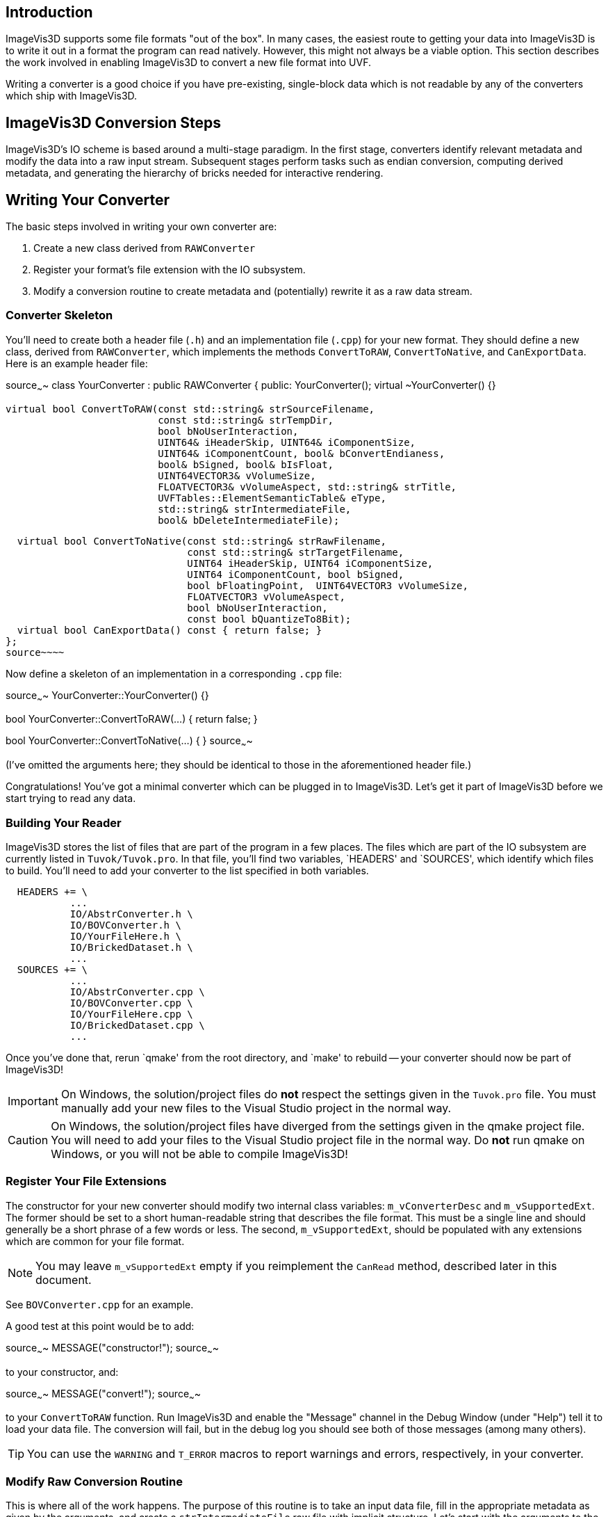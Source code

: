 Introduction
------------

ImageVis3D supports some file formats "out of the box".  In many cases,
the easiest route to getting your data into ImageVis3D is to write it
out in a format the program can read natively.  However, this might not
always be a viable option.  This section describes the work involved
in enabling ImageVis3D to convert a new file format into UVF.

Writing a converter is a good choice if you have pre-existing,
single-block data which is not readable by any of the converters which
ship with ImageVis3D.

ImageVis3D Conversion Steps
---------------------------

ImageVis3D's IO scheme is based around a multi-stage paradigm.  In
the first stage, converters identify relevant metadata and modify the
data into a raw input stream.  Subsequent stages perform tasks such
as endian conversion, computing derived metadata, and generating the
hierarchy of bricks needed for interactive rendering.

Writing Your Converter
----------------------

The basic steps involved in writing your own converter are:

1. Create a new class derived from `RAWConverter`
2. Register your format's file extension with the IO subsystem.
3. Modify a conversion routine to create metadata and (potentially) rewrite it
as a raw data stream.

Converter Skeleton
~~~~~~~~~~~~~~~~~~

You'll need to create both a header file (`.h`) and an implementation
file (`.cpp`) for your new format.  They should define a new
class, derived from `RAWConverter`, which implements the methods
`ConvertToRAW`, `ConvertToNative`, and `CanExportData`.  Here is an
example header file:

[c++]
source~~~~
class YourConverter : public RAWConverter {
public:
  YourConverter();
  virtual ~YourConverter() {}

  virtual bool ConvertToRAW(const std::string& strSourceFilename,
                            const std::string& strTempDir,
                            bool bNoUserInteraction,
                            UINT64& iHeaderSkip, UINT64& iComponentSize,
                            UINT64& iComponentCount, bool& bConvertEndianess,
                            bool& bSigned, bool& bIsFloat,
                            UINT64VECTOR3& vVolumeSize,
                            FLOATVECTOR3& vVolumeAspect, std::string& strTitle,
                            UVFTables::ElementSemanticTable& eType,
                            std::string& strIntermediateFile,
                            bool& bDeleteIntermediateFile);

  virtual bool ConvertToNative(const std::string& strRawFilename,
                               const std::string& strTargetFilename,
                               UINT64 iHeaderSkip, UINT64 iComponentSize,
                               UINT64 iComponentCount, bool bSigned,
                               bool bFloatingPoint,  UINT64VECTOR3 vVolumeSize,
                               FLOATVECTOR3 vVolumeAspect,
                               bool bNoUserInteraction,
                               const bool bQuantizeTo8Bit);
  virtual bool CanExportData() const { return false; }
};
source~~~~

Now define a skeleton of an implementation in a corresponding `.cpp`
file:

[c++]
source~~~~
YourConverter::YourConverter() {}

bool YourConverter::ConvertToRAW(...)
{
  return false;
}

bool YourConverter::ConvertToNative(...)
{
}
source~~~~

(I've omitted the arguments here; they should be identical to those in
the aforementioned header file.)

Congratulations!  You've got a minimal converter which can be plugged in
to ImageVis3D.  Let's get it part of ImageVis3D before we start trying
to read any data.

Building Your Reader
~~~~~~~~~~~~~~~~~~~~

ImageVis3D stores the list of files that are part of the program in a
few places.  The files which are part of the IO subsystem are currently
listed in `Tuvok/Tuvok.pro`.  In that file, you'll find two variables,
`HEADERS' and `SOURCES', which identify which files to build.  You'll
need to add your converter to the list specified in both variables.

............................................................................
  HEADERS += \
           ...
           IO/AbstrConverter.h \
           IO/BOVConverter.h \
           IO/YourFileHere.h \
           IO/BrickedDataset.h \
           ...
  SOURCES += \
           ...
           IO/AbstrConverter.cpp \
           IO/BOVConverter.cpp \
           IO/YourFileHere.cpp \
           IO/BrickedDataset.cpp \
           ...
............................................................................

Once you've done that, rerun `qmake' from the root directory, and
`make' to rebuild -- your converter should now be part of ImageVis3D!

IMPORTANT: On Windows, the solution/project files do *not* respect the
settings given in the `Tuvok.pro` file.  You must manually add your new
files to the Visual Studio project in the normal way.

CAUTION: On Windows, the solution/project files have diverged from the
settings given in the qmake project file.  You will need to add your
files to the Visual Studio project file in the normal way.  Do *not*
run qmake on Windows, or you will not be able to compile ImageVis3D!

Register Your File Extensions
~~~~~~~~~~~~~~~~~~~~~~~~~~~~~

The constructor for your new converter should modify two internal class
variables: `m_vConverterDesc` and `m_vSupportedExt`.  The former should
be set to a short human-readable string that describes the file format.
This must be a single line and should generally be a short phrase of a
few words or less.  The second, `m_vSupportedExt`, should be populated
with any extensions which are common for your file format.

NOTE: You may leave `m_vSupportedExt` empty if you reimplement the
`CanRead` method, described later in this document.

See `BOVConverter.cpp` for an example.

A good test at this point would be to add:

[c++]
source~~~~
  MESSAGE("constructor!");
source~~~~

to your constructor, and:

[c++]
source~~~~
  MESSAGE("convert!");
source~~~~

to your `ConvertToRAW` function.  Run ImageVis3D and enable the
"Message" channel in the Debug Window (under "Help") tell it to load
your data file.  The conversion will fail, but in the debug log you
should see both of those messages (among many others).

TIP: You can use the `WARNING` and `T_ERROR` macros to report warnings
and errors, respectively, in your converter.

Modify Raw Conversion Routine
~~~~~~~~~~~~~~~~~~~~~~~~~~~~~

This is where all of the work happens.  The purpose of this routine is
to take an input data file, fill in the appropriate metadata as given
by the arguments, and create a `strIntermediateFile` raw file with
implicit structure.  Let's start with the arguments to the method:

  - `strSourceFilename` - The filename where your data lives.  This is the file
    that the user selected via the ImageVis3D UI.

  - `strTempDir` - if you need to create any temporary files, you should
    prepend this directory string to each of the filenames.

  - `bNoUserInteraction` - if `true`, any ambiguities should be treated as
    fatal errors.  Otherwise, you may query the user for more information (say,
    via a `QMessageBox`).

NOTE: Qt UI elements may not be used in the Tuvok IO subsystem.  If
you want to perform a graphical query when `bNoUserInteraction` is
`false`, you must put the code into the "imagevis3d" repository.  Since
converters are registered dynamically, this will work fine; see the
`DialogConverter` code.

  - `iHeaderSkip` - Many formats are "sectioned", in that an initial header is
    given which describes the data, and a raw chunk of data follows the header.
    Write the byte offset of the start of such data into this header; write `0`
    if there is no header or this field makes no sense for your data format.

  - `iComponentSize` - write the number of bits per component into this
    argument.  Note this is *bits*: so-called "short" data should write `16`
    into this field.

  - `iComponentCount` - write the number of components in the dataset into this
    variable.  This will almost always be `1`, because volume rendering really
    only makes sense for scalar fields.  ImageVis3D also currently supports
    "color data", or RGBA data, in which case you would write `4` into this
    variable.  Any other setting is likely to fail later on in processing.

  - `bConvertEndianess` - set this to true if the endianness of the data
    differs from the endianness of the current platform.  You can use the
    static `EndianConvert::IsBigEndian()` method to determine the endianness of
    the currently-running ImageVis3D.

  - `bSigned` - set to true if the data are signed.

  - `bIsFloat` - set to true if the data are floating point.  This only makes
    sense in combination with certain values for `iComponentSize`.

  - `vVolumeSize` - the dimensions of the dataset, in X (index 0), Y (1), and
    Z (2)

  - `vVolumeAspect` - default aspect ratio of these data, indexed just like
    `vVolumeSize`.  Normally, set this to `(1,1,1)`.

  - `strTitle` - any special string which identifies or describes the dataset.
    Perhaps the name of the variable stored in this field.

  - `eType` - See UVF's source for more detail, but generally just set this to
    `UVFTables::ES_UNDEFINED`.

  - `strIntermediateFile` - if you need to create a new file, set this to the
    new file name.  Otherwise, copy `strSourceFilename` into here.

  - `bDeleteIntermediateFile` - if you need to create a new file, you should
    set this to `true` to make sure ImageVis3D deletes the file when it no
    longer needs it.  Otherwise, make sure it is `false`, or ImageVis3D will
    try to delete the input file!

The format of `strIntermediateFile` should simply be raw data which
varies slowly in X and quickly in Z.  These data should be written in
"raw" format: do not use C++'s formatted IO routines if you need to
generate these data.

If all goes well, you should return `true` from this method.

*Optional*: Reimplement the `CanRead` Predicate
~~~~~~~~~~~~~~~~~~~~~~~~~~~~~~~~~~~~~~~~~~~~~~~

Since there are many converters available, at various times the IO
subsystem needs to know *which* format within the candidate set is
the appropriate one to use.  It does this via the `virtual` `CanRead`
method.

[c++]
source~~~~
virtual bool CanRead(const std::string& filename,
                     const std::vector<int8_t> bytes) const;
source~~~~

The default implementation of this method is based purely on file
extensions.  The extension[s] used for your format are the ones you
added to the `m_vSupportedExt` vector in your constructor.  For most
formats, this implementation will be perfectly fine.

However, some converters need to know a bit more.  You might, for example,
be working with a file format that relies on *prefixes* for file names
instead of *postfixes* (i.e. "extensions").  You can override the
`CanRead` method to implement a predicate more specific to your file
format.  This method should return `true` if you are reasonably sure
that your `ConvertToRAW` method will succeed for the given file, and
`false` otherwise.

The method takes two arguments.  The first is the name of the file that
the IO subsystem is trying to find a converter for; for ImageVis3D,
this will be the file selected by the user in the GUI.  If the user has
selected multiple files (for example, while attempting to convert a
time-dependent dataset), this will be the first file in the sequence.
The second argument is an array which contains a few bytes from the
beginning of the file (again, the first file if multiple files have
been selected).

IMPORTANT: Although the method is given the full file name and could
easily open and scan the file to see if it is valid, please do *not* do
this in your converter.  If every converter operated in this fashion,
identifying the appropriate converter would be extremely slow.  The
`bytes` array argument should be sufficient to identify the file; if
you need more data to do so definitively, please contact the lead
developers via the mailing lists and ask them to increase the number of
bytes given to the method.

You can use the `filename` parameter to key into any sort of custom
file naming procedure that your file format has.  Many formats also
implement some concept of `magic` bytes: the first few bytes of the
files given in this format might always be statically set to a specific
value.  As examples, the first 4 bytes of every NRRD file spell out
"NRRD"; the QVis file format is based on a series of key-value pairs,
and it is common for the first key to be "ObjectFileName".  `CanRead`
implementations for these formats could key into such conventions to
verify that the file is what it says it is.

NOTE: You do not need to go all-out to detect errors at this stage.
For example, you should not attempt to identify if the file is
corrupted in the `CanRead` method.  This method is meant to quickly
whittle down the list of available converters, and as such should do
relatively little work, and certainly no dataset-sized work.  The
correct place to detect file corruption would be in the `ConvertToRAW`
method.

*Optional*: Implement Native Conversion
~~~~~~~~~~~~~~~~~~~~~~~~~~~~~~~~~~~~~~~

Many converters in the IO subsystem implement the `ConvertToNative`
method.  This allows one to use ImageVis3D to convert data from one
file format to another.  To do this, implement the method and modify it
to return `true`.  Make sure to also modify the `CanExportData` method
to return `true`.

Examples
--------

You can read ImageVis3D's existing code for converting data to get
hints about how your converter should work.

  - `REKConverter.cpp` - This is the smallest of ImageVis3D's
    converters.  The EZRT file format that it reads is an example of a "header
    plus raw data" format; as such, the converter reads in some metadata, and
    then sets up the `iHeaderSkip` variable to the location where the data
    starts.  No new output file is necessary.

  - `QVISConverter.cpp` - This is purely a "header" file format: the user is
    expected to select a file which has a simple ASCII header.  One of the
    fields in this header gives the name of a raw filename which stores the
    data.  The converter finds that field and sets `strIntermediateFile` to be
    the raw filename.  Since the raw file is actually *part* of the input
    dataset, the converter deliberately sets `bDeleteIntermediateFile` to
    `false`.

  - `TiffVolumeConverter.cpp` - A little-known feature of TIFF is that
    it supports so-called "directories", which provide a mechanism to
    store multiple images in a single file.  If these images align, then
    a single TIFF file forms a volume instead of just an image.  This
    converter provides an example of using an external library to read the
    data, and then rewriting that data as a raw binary file that the rest
    of ImageVis3D's IO routines can handle.
